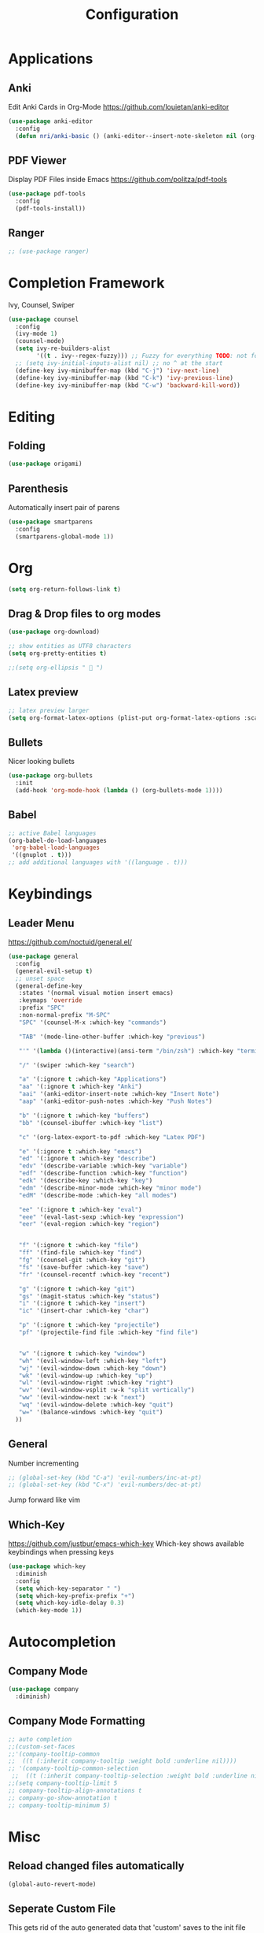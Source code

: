 #+TITLE: Configuration
* Applications
** Anki
   Edit Anki Cards in Org-Mode
   https://github.com/louietan/anki-editor
   #+BEGIN_SRC emacs-lisp
     (use-package anki-editor
       :config
       (defun nri/anki-basic () (anki-editor--insert-note-skeleton nil (org-entry-get-with-inheritance anki-editor-prop-deck) "Header" "Basic" '("Front" "Back"))))
   #+END_SRC
** PDF Viewer
   Display PDF Files inside Emacs
   https://github.com/politza/pdf-tools
   #+BEGIN_SRC emacs-lisp
     (use-package pdf-tools
       :config
       (pdf-tools-install))

   #+END_SRC
** Ranger
   #+BEGIN_SRC emacs-lisp
     ;; (use-package ranger)
   #+END_SRC
* Completion Framework
  Ivy, Counsel, Swiper
  #+BEGIN_SRC emacs-lisp
    (use-package counsel
      :config
      (ivy-mode 1)
      (counsel-mode)
      (setq ivy-re-builders-alist
            '((t . ivy--regex-fuzzy))) ;; Fuzzy for everything TODO: not for swiper etc.
      ;; (setq ivy-initial-inputs-alist nil) ;; no ^ at the start
      (define-key ivy-minibuffer-map (kbd "C-j") 'ivy-next-line)
      (define-key ivy-minibuffer-map (kbd "C-k") 'ivy-previous-line)
      (define-key ivy-minibuffer-map (kbd "C-w") 'backward-kill-word))
  #+END_SRC
* Editing
** Folding
   #+BEGIN_SRC emacs-lisp
(use-package origami)

   #+END_SRC
# ** Evil
#    Vim inside Emacs
# *** Evil Mode
#     https://github.com/emacs-evil/evil
#     #+BEGIN_SRC emacs-lisp
#       (use-package evil
#         :init
#         (setq evil-want-keybinding nil)
#         :config
#         (evil-mode 1)
#         (setq evil-want-C-u-scroll t) ;; TODO: doesn't work..
#         (setq evil-want-Y-yank-to-eol t)) ;; make Y = y$
#     #+END_SRC
# *** Evil Surround
#     https://github.com/emacs-evil/evil-surround
#     #+BEGIN_SRC emacs-lisp
#      (use-package evil-surround
#        :after evil
#        :config
#        (global-evil-surround-mode 1))
#     #+END_SRC
# *** Evil Collection
#     https://github.com/emacs-evil/evil-collection
#     #+BEGIN_SRC emacs-lisp
#       (use-package evil-collection
#         :after evil
#         :config
#         (evil-collection-init))
#     #+END_SRC
# *** Evil Nerd Commenter
#     https://github.com/redguardtoo/evil-nerd-commenter
#     #+BEGIN_SRC emacs-lisp
#       (use-package evil-nerd-commenter
#         :after evil
#         :config
#         (evilnc-default-hotkeys))
#     #+END_SRC
# *** Evil Goggles
#     https://github.com/edkolev/evil-goggles
#     Show visual hints when doing vim commands.
#     Cool package but slows editing down too much.
#     #+BEGIN_SRC emacs-lisp
#       ;; (use-package evil-goggles :config
#       ;;   (setq evil-goggles-duration 0.150) ;; flash duration
#       ;;   (setq evil-goggles-use-diff-faces nil) ;; use colors from diff-mode
#       ;;   (evil-goggles-mode))
#     #+END_SRC
** Parenthesis
   Automatically insert pair of parens
   #+BEGIN_SRC emacs-lisp
     (use-package smartparens
       :config
       (smartparens-global-mode 1))
   #+END_SRC
* Org
  #+BEGIN_SRC emacs-lisp
(setq org-return-follows-link t)
  #+END_SRC

** Drag & Drop files to org modes
  #+BEGIN_SRC emacs-lisp
  (use-package org-download)

  #+END_SRC

  #+BEGIN_SRC emacs-lisp
    ;; show entities as UTF8 characters
    (setq org-pretty-entities t)

    ;;(setq org-ellipsis "  ")

  #+END_SRC

** Latex preview
   #+BEGIN_SRC emacs-lisp
    ;; latex preview larger
    (setq org-format-latex-options (plist-put org-format-latex-options :scale 2.0))
   #+END_SRC


** Bullets
   Nicer looking bullets
   #+BEGIN_SRC emacs-lisp
    (use-package org-bullets
      :init
      (add-hook 'org-mode-hook (lambda () (org-bullets-mode 1))))

   #+END_SRC
** Babel
   #+BEGIN_SRC emacs-lisp
;; active Babel languages
(org-babel-do-load-languages
 'org-babel-load-languages
 '((gnuplot . t)))
;; add additional languages with '((language . t)))
   #+END_SRC
* Keybindings
** Leader Menu
   https://github.com/noctuid/general.el/
   #+BEGIN_SRC emacs-lisp
     (use-package general
       :config
       (general-evil-setup t)
       ;; unset space
       (general-define-key
        :states '(normal visual motion insert emacs)
        :keymaps 'override
        :prefix "SPC"
        :non-normal-prefix "M-SPC"
        "SPC" '(counsel-M-x :which-key "commands")

        "TAB" '(mode-line-other-buffer :which-key "previous")

        "'" '(lambda ()(interactive)(ansi-term "/bin/zsh") :which-key "terminal")

        "/" '(swiper :which-key "search")

        "a" '(:ignore t :which-key "Applications")
        "aa" '(:ignore t :which-key "Anki")
        "aai" '(anki-editor-insert-note :which-key "Insert Note")
        "aap" '(anki-editor-push-notes :which-key "Push Notes")

        "b" '(:ignore t :which-key "buffers")
        "bb" '(counsel-ibuffer :which-key "list")

        "c" '(org-latex-export-to-pdf :which-key "Latex PDF")

        "e" '(:ignore t :which-key "emacs")
        "ed" '(:ignore t :which-key "describe")
        "edv" '(describe-variable :which-key "variable")
        "edf" '(describe-function :which-key "function")
        "edk" '(describe-key :which-key "key")
        "edm" '(describe-minor-mode :which-key "minor mode")
        "edM" '(describe-mode :which-key "all modes")

        "ee" '(:ignore t :which-key "eval")
        "eee" '(eval-last-sexp :which-key "expression")
        "eer" '(eval-region :which-key "region")


        "f" '(:ignore t :which-key "file")
        "ff" '(find-file :which-key "find")
        "fg" '(counsel-git :which-key "git")
        "fs" '(save-buffer :which-key "save")
        "fr" '(counsel-recentf :which-key "recent")

        "g" '(:ignore t :which-key "git")
        "gs" '(magit-status :which-key "status")
        "i" '(:ignore t :which-key "insert")
        "ic" '(insert-char :which-key "char")

        "p" '(:ignore t :which-key "projectile")
        "pf" '(projectile-find file :which-key "find file")


        "w" '(:ignore t :which-key "window")
        "wh" '(evil-window-left :which-key "left")
        "wj" '(evil-window-down :which-key "down")
        "wk" '(evil-window-up :which-key "up")
        "wl" '(evil-window-right :which-key "right")
        "wv" '(evil-window-vsplit :w-k "split vertically")
        "ww" '(evil-window-next :w-k "next")
        "wq" '(evil-window-delete :which-key "quit")
        "w=" '(balance-windows :which-key "quit")
       ))

   #+END_SRC
** General

   Number incrementing

   #+BEGIN_SRC emacs-lisp
;; (global-set-key (kbd "C-a") 'evil-numbers/inc-at-pt)
;; (global-set-key (kbd "C-x") 'evil-numbers/dec-at-pt)
   #+END_SRC

   Jump forward like vim

** Which-Key
   https://github.com/justbur/emacs-which-key
   Which-key shows available keybindings when pressing keys
   #+BEGIN_SRC emacs-lisp
     (use-package which-key
       :diminish
       :config
       (setq which-key-separator " ")
       (setq which-key-prefix-prefix "+")
       (setq which-key-idle-delay 0.3)
       (which-key-mode 1))
   #+END_SRC

* Autocompletion
** Company Mode
   #+BEGIN_SRC emacs-lisp
    (use-package company
      :diminish)
   #+END_SRC
** Company Mode Formatting

   #+BEGIN_SRC emacs-lisp
   ;; auto completion
   ;;(custom-set-faces
   ;;'(company-tooltip-common
   ;;  ((t (:inherit company-tooltip :weight bold :underline nil))))
   ;; '(company-tooltip-common-selection
    ;;  ((t (:inherit company-tooltip-selection :weight bold :underline nil)))))
   ;;(setq company-tooltip-limit 5
   ;; company-tooltip-align-annotations t
   ;; company-go-show-annotation t
   ;; company-tooltip-minimum 5)
   #+END_SRC
* Misc
** Reload changed files automatically
   #+BEGIN_SRC emacs-lisp
     (global-auto-revert-mode)
   #+END_SRC
** Seperate Custom File
   This gets rid of the auto generated data that 'custom' saves to the init file
   #+BEGIN_SRC emacs-lisp
     (setq custom-file "~/.emacs.d/custom.el")
     (load-file custom-file)
   #+END_SRC
** Save session
   #+BEGIN_SRC emacs-lisp
     ;; (desktop-save-mode 1)
   #+END_SRC
** Quit ediff without prompt
   #+BEGIN_SRC emacs-lisp
     (defun disable-y-or-n-p (orig-fun &rest args)
       (cl-letf (((symbol-function 'y-or-n-p) (lambda (prompt) t)))
         (apply orig-fun args)))
     (advice-add 'ediff-quit :around #'disable-y-or-n-p)
   #+END_SRC

** Kill processes without prompt when quitting
   #+BEGIN_SRC emacs-lisp
     (setq confirm-kill-processes nil)
   #+END_SRC
** No annoying prompts when creating a new file
   #+BEGIN_SRC emacs-lisp
  (setq confirm-nonexistent-file-or-buffer nil
   helm-ff-newfile-prompt-p nil
  ido-create-new-buffer 'always)
   #+END_SRC
** y/n is enough
   #+BEGIN_SRC emacs-lisp
   (defalias 'yes-or-no-p 'y-or-n-p)
   #+END_SRC
** UTF-8 Encoding
   #+BEGIN_SRC emacs-lisp
   (setq locale-coding-system 'utf-8) ; pretty
   (set-terminal-coding-system 'utf-8) ; pretty
   (set-keyboard-coding-system 'utf-8) ; pretty
   (set-selection-coding-system 'utf-8) ; please
   (prefer-coding-system 'utf-8) ; with sugar on top
   (setq-default indent-tabs-mode nil)
   #+END_SRC
** Unique buffer names when same file names
   #+BEGIN_SRC emacs-lisp
   (setq uniquify-buffer-name-style 'forward)
   #+END_SRC
** Recent files
   #+BEGIN_SRC emacs-lisp
  (recentf-mode 1)
  (setq recentf-max-menu-items 25)
   #+END_SRC
** Disable lock files
   #+BEGIN_SRC emacs-lisp
     (setq create-lockfiles nil)
   #+END_SRC
** Higher GC treshold
   Allow 20MB before calling the garbage collection. Default ist 0.8MB.
   #+BEGIN_SRC emacs-lisp
     (setq gc-cons-threshold 20000000)
   #+END_SRC
** Delete trailing whitespace on save
   #+BEGIN_SRC emacs-lisp
   (add-hook 'before-save-hook 'delete-trailing-whitespace)
   #+END_SRC
** Single Space after periods
   #+BEGIN_SRC emacs-lisp
     (setq sentence-end-double-space nil)
   #+END_SRC
** Always end with a new line
   #+BEGIN_SRC emacs-lisp
     (setq require-final-newline t)
   #+END_SRC
** No Backup Files (~)
   #+BEGIN_SRC emacs-lisp
     (setq make-backup-files nil) ;; TODO only in git?
   #+END_SRC
** No auto-save files (##)
   #+BEGIN_SRC emacs-lisp
     (setq auto-save-default nil) ;; TODO only in git?
   #+END_SRC
* Flycheck
  #+BEGIN_SRC emacs-lisp
  (use-package flycheck
    :diminish
    :init (global-flycheck-mode))
  #+END_SRC
* EditorConfig
  #+BEGIN_SRC emacs-lisp
     (use-package editorconfig
       :diminish
       :config
       (editorconfig-mode 1))
  #+END_SRC
* Git
** Magit
   https://github.com/magit/magit
   #+BEGIN_SRC emacs-lisp
     (use-package magit)
   #+END_SRC
** Start commit message in insert mode
   #+BEGIN_SRC emacs-lisp
     (add-hook 'git-commit-mode-hook 'evil-insert-state)
   #+END_SRC

* Unfinished
** E-Mail
** Mode line

   format git status

   #+BEGIN_SRC emacs-lisp
 ;; (defadvice vc-mode-line (after strip-backend () activate)
 ;;   (when (stringp vc-mode)
 ;;     (let ((noback (replace-regexp-in-string
 ;;                    (format "^ %s" (vc-backend buffer-file-name))
 ;;                    " " vc-mode)))
 ;;       (setq vc-mode noback))))        ;
   #+END_SRC
** Terminal

   - make URLs clickable
   #+BEGIN_SRC emacs-lisp
     (add-hook 'term-mode-hook
               (lambda ()
                 (goto-address-mode)))
   #+END_SRC

* UI
** Font
   #+BEGIN_SRC emacs-lisp
   (set-frame-font "Source Code Pro-13" nil t)
   #+END_SRC

** Theme
   doom
   #+BEGIN_SRC emacs-lisp
   (use-package doom-themes)

   #+END_SRC
   Poet
   #+BEGIN_SRC emacs-lisp
(use-package poet-theme)

   #+END_SRC
   Spacemacs Theme
   #+BEGIN_SRC emacs-lisp
(use-package spacemacs-theme
:defer t
:init
(load-theme 'spacemacs-dark t ))

   #+END_SRC
   solarized-theme https://github.com/bbatsov/solarized-emacs
   #+BEGIN_SRC emacs-lisp
     (use-package solarized-theme
       :defer 10
       :init
       (setq solarized-use-variable-pitch nil))
     ;; (load-theme 'solarized-dark)
   #+END_SRC
** Misc
*** relative line numbers
    #+BEGIN_SRC emacs-lisp
     (setq display-line-numbers 'relative)
     (global-display-line-numbers-mode)
    #+END_SRC
*** visual stuff
    #+BEGIN_SRC emacs-lisp
     (setq line-spacing 0.1)
     (setq left-margin-width 2)
     (setq right-margin-width 2)

     ;; Turn off the blinking cursor
     (blink-cursor-mode -1)
    #+END_SRC
*** Show matching parens
    #+BEGIN_SRC emacs-lisp
     (setq show-paren-delay 0)
     (show-paren-mode 1)
    #+END_SRC
*** show eldoc near point
    buggy, doesn't display current arguments
    disabled for now

    #+BEGIN_SRC emacs-lisp
     ;;     (defun nri/eldoc-display-near-point (format-string &rest args)
     ;;      "Display eldoc message near point."
     ;;      (when format-string
     ;;        (pos-tip-show (apply 'format format-string args) nil nil nil)))
     ;; (setq eldoc-message-function #'nri/eldoc-display-near-point)
    #+END_SRC

*** transparency
    #+BEGIN_SRC emacs-lisp

;(set-frame-parameter (selected-frame) 'alpha '(85 50))
;(add-to-list 'default-frame-alist '(alpha 85 50))
    #+END_SRC
** Scrolling
   #+BEGIN_SRC emacs-lisp
     (setq scroll-step 1
           scroll-conservatively 10000)

   #+END_SRC
** Mode Line
*** Diminish
    [[https://github.com/myrjola/diminish.el][Diminish]] hides modes in the mode line
    #+BEGIN_SRC emacs-lisp
     (use-package diminish)
    #+END_SRC
**** Diminish Undo-Tree
     #+BEGIN_SRC emacs-lisp
       (diminish 'undo-tree-mode)
     #+END_SRC
**** Diminish Auto-Revert
     #+BEGIN_SRC emacs-lisp
     (diminish 'auto-revert-mode)
     #+END_SRC

* Projectile
  #+BEGIN_SRC emacs-lisp
    (use-package projectile
      :diminish
      :config
      (setq projectile-completion-system 'ivy))

  #+END_SRC
* Markdown

  #+BEGIN_SRC emacs-lisp
    (use-package markdown-mode)
  #+END_SRC
* Languages
** Emacs Lisp
   #+BEGIN_SRC emacs-lisp

   #+END_SRC
